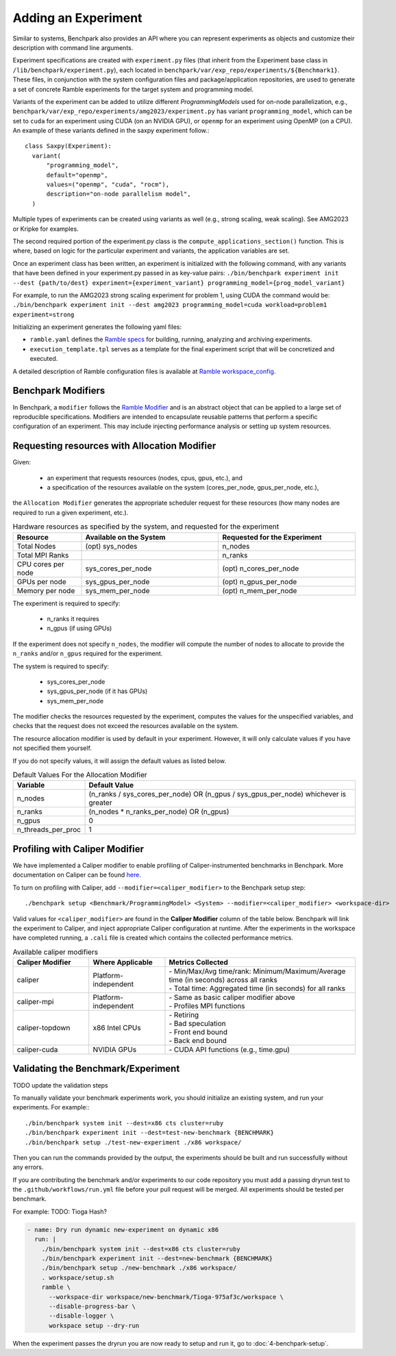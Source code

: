 .. Copyright 2023 Lawrence Livermore National Security, LLC and other
   Benchpark Project Developers. See the top-level COPYRIGHT file for details.

   SPDX-License-Identifier: Apache-2.0

====================
Adding an Experiment
====================

Similar to systems, Benchpark also provides an API where you can represent experiments 
as objects and customize their description with command line arguments.

Experiment specifications are created with ``experiment.py`` files 
(that inherit from the Experiment base class in ``/lib/benchpark/experiment.py``),
each located in ``benchpark/var/exp_repo/experiments/${Benchmark1}``. 
These files, in conjunction with the system configuration files and package/application repositories,
are used to generate a set of concrete Ramble experiments for the target system and programming model.

Variants of the experiment can be added to utilize different *ProgrammingModels* used for on-node parallelization,
e.g., ``benchpark/var/exp_repo/experiments/amg2023/experiment.py`` has variant ``programming_model``, which can be 
set to ``cuda`` for an experiment using CUDA (on an NVIDIA GPU),
or ``openmp`` for an experiment using OpenMP (on a CPU).
An example of these variants defined in the saxpy experiment follow.::
  class Saxpy(Experiment):
    variant(
        "programming_model",
        default="openmp",
        values=("openmp", "cuda", "rocm"),
        description="on-node parallelism model",
    )

Multiple types of experiments can be created using variants as well (e.g., strong scaling, weak scaling). See AMG2023 or Kripke for examples.

The second required portion of the experiment.py class is the ``compute_applications_section()`` function. This is where, based on logic for 
the particular experiment and variants, the application variables are set.

Once an experiment class has been written, an experiment is initialized with the following command, with any variants that have been defined in your experiment.py passed in as key-value pairs: 
``./bin/benchpark experiment init --dest {path/to/dest} experiment={experiment_variant} programming_model={prog_model_variant}``

For example, to run the AMG2023 strong scaling experiment for problem 1, using CUDA the command would be:
``./bin/benchpark experiment init --dest amg2023 programming_model=cuda workload=problem1 experiment=strong``

Initializing an experiment generates the following yaml files:

- ``ramble.yaml`` defines the `Ramble specs <https://googlecloudplatform.github.io/ramble/workspace_config.html#workspace-config>`_ for building, running, analyzing and archiving experiments.
- ``execution_template.tpl`` serves as a template for the final experiment script that will be concretized and executed.

A detailed description of Ramble configuration files is available at `Ramble workspace_config <https://googlecloudplatform.github.io/ramble/workspace_config.html>`_.

Benchpark Modifiers
-------------------
In Benchpark, a ``modifier`` follows the `Ramble Modifier
<https://googlecloudplatform.github.io/ramble/tutorials/10_using_modifiers.html#modifiers>`_
and is an abstract object that can be applied to a large set of reproducible
specifications. Modifiers are intended to encapsulate reusable patterns that
perform a specific configuration of an experiment. This may include injecting
performance analysis or setting up system resources.

Requesting resources with Allocation Modifier
---------------------------------------------
Given:

  - an experiment that requests resources (nodes, cpus, gpus, etc.), and
  - a specification of the resources available on the system (cores_per_node, gpus_per_node, etc.),

the ``Allocation Modifier`` generates the appropriate scheduler request for these resources
(how many nodes are required to run a given experiment, etc.).


.. list-table:: Hardware resources as specified by the system, and requested for the experiment
   :widths: 20 40 40
   :header-rows: 1

   * - Resource
     - Available on the System
     - Requested for the Experiment
   * - Total Nodes
     - (opt) sys_nodes
     - n_nodes
   * - Total MPI Ranks
     -
     - n_ranks
   * - CPU cores per node
     - sys_cores_per_node
     - (opt) n_cores_per_node
   * - GPUs per node
     - sys_gpus_per_node
     - (opt) n_gpus_per_node
   * - Memory per node
     - sys_mem_per_node
     - (opt) n_mem_per_node


The experiment is required to specify:

  - n_ranks it requires
  - n_gpus (if using GPUs)

If the experiment does not specify ``n_nodes``, the modifier will compute
the number of nodes to allocate to provide the ``n_ranks`` and/or ``n_gpus``
required for the experiment.

The system is required to specify:

  - sys_cores_per_node
  - sys_gpus_per_node (if it has GPUs)
  - sys_mem_per_node

The modifier checks the resources requested by the experiment,
computes the values for the unspecified variables, and
checks that the request does not exceed the resources available on the system.

The resource allocation modifier is used by default in your experiment. However, 
it will only calculate values if you have not specified them yourself. 

If you do not specify values, it will assign the default values as listed below.

.. list-table:: Default Values For the Allocation Modifier
   :widths: 20 80
   :header-rows: 1

   * - Variable
     - Default Value
   * - n_nodes
     - (n_ranks / sys_cores_per_node) OR (n_gpus / sys_gpus_per_node) whichever is greater
   * - n_ranks
     - (n_nodes * n_ranks_per_node) OR (n_gpus)
   * - n_gpus
     - 0 
   * - n_threads_per_proc
     - 1 


Profiling with Caliper Modifier
-------------------------------
We have implemented a Caliper modifier to enable profiling of Caliper-instrumented
benchmarks in Benchpark. More documentation on Caliper can be found `here
<https://software.llnl.gov/Caliper>`_.

To turn on profiling with Caliper, add ``--modifier=<caliper_modifier>`` to the Benchpark
setup step::

    ./benchpark setup <Benchmark/ProgrammingModel> <System> --modifier=<caliper_modifier> <workspace-dir>

Valid values for ``<caliper_modifier>`` are found in the **Caliper Modifier**
column of the table below.  Benchpark will link the experiment to Caliper,
and inject appropriate Caliper configuration at runtime.  After the experiments
in the workspace have completed running, a ``.cali`` file
is created which contains the collected performance metrics.

.. list-table:: Available caliper modifiers
   :widths: 20 20 50
   :header-rows: 1

   * - Caliper Modifier
     - Where Applicable
     - Metrics Collected
   * - caliper
     - Platform-independent
     - | - Min/Max/Avg time/rank: Minimum/Maximum/Average time (in seconds) across all ranks
       | - Total time: Aggregated time (in seconds) for all ranks
   * - caliper-mpi
     - Platform-independent
     - | - Same as basic caliper modifier above
       | - Profiles MPI functions
   * - caliper-topdown
     - x86 Intel CPUs
     - | - Retiring
       | - Bad speculation
       | - Front end bound
       | - Back end bound
   * - caliper-cuda
     - NVIDIA GPUs
     - | - CUDA API functions (e.g., time.gpu)

     
Validating the Benchmark/Experiment
------------------------

TODO update the validation steps

To manually validate your benchmark experiments work, you should initialize an existing system, and run your experiments. For example:::

  ./bin/benchpark system init --dest=x86 cts cluster=ruby
  ./bin/benchpark experiment init --dest=test-new-benchmark {BENCHMARK}
  ./bin/benchpark setup ./test-new-experiment ./x86 workspace/

Then you can run the commands provided by the output, the experiments should be built and run successfully without any errors. 

If you are contributing the benchmark and/or experiments to our code repository you must add a passing dryrun test to the ``.github/workflows/run.yml`` file before
your pull request will be merged. All experiments should be tested per benchmark. 

For example:
TODO: Tioga Hash?

.. code-block:: yaml

  - name: Dry run dynamic new-experiment on dynamic x86
    run: |
      ./bin/benchpark system init --dest=x86 cts cluster=ruby
      ./bin/benchpark experiment init --dest=new-benchmark {BENCHMARK}
      ./bin/benchpark setup ./new-benchmark ./x86 workspace/
      . workspace/setup.sh
      ramble \
        --workspace-dir workspace/new-benchmark/Tioga-975af3c/workspace \
        --disable-progress-bar \
        --disable-logger \
        workspace setup --dry-run


When the experiment passes the dryrun you are now ready to setup and run it, go to :doc:`4-benchpark-setup`.